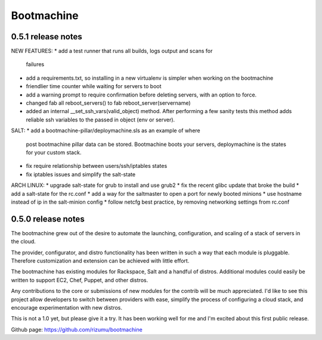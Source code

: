 Bootmachine
===========

0.5.1 release notes
-------------------
NEW FEATURES:
* add a test runner that runs all builds, logs output and scans for
  failures
* add a requirements.txt, so installing in a new virtualenv is simpler
  when working on the bootmachine
* friendlier time counter while waiting for servers to boot
* add a warning prompt to require confirmation before deleting
  servers, with an option to force.
* changed fab all reboot_servers() to fab reboot_server(servername)
* added an internal __set_ssh_vars(valid_object) method. After
  performing a few sanity tests this method adds reliable ssh
  variables to the passed in object (env or server).

SALT:
* add a bootmachine-pillar/deploymachine.sls as an example of where
  post bootmachine pillar data can be stored. Bootmachine boots your
  servers, deploymachine is the states for your custom stack.
* fix require relationship between users/ssh/iptables states
* fix iptables issues and simplify the salt-state

ARCH LINUX:
* upgrade salt-state for grub to install and use grub2
* fix the recent glibc update that broke the build
* add a salt-state for the rc.conf
* add a way for the saltmaster to open a port for newly booted minions
* use hostname instead of ip in the salt-minion config
* follow netcfg best practice, by removing networking settings from rc.conf

0.5.0 release notes
-------------------

The bootmachine grew out of the desire to automate the launching,
configuration, and scaling of a stack of servers in the cloud.

The provider, configurator, and distro functionality has been written
in such a way that each module is pluggable. Therefore customization
and extension can be achieved with little effort.

The bootmachine has existing modules for Rackspace, Salt and a handful
of distros. Additional modules could easily be written to support EC2, Chef,
Puppet, and other distros.

Any contributions to the core or submissions of new modules for the
contrib will be much appreciated. I'd like to see this project allow
developers to switch between providers with ease, simplify the process
of configuring a cloud stack, and encourage experimentation with new
distros.

This is not a 1.0 yet, but please give it a try. It has been working
well for me and I'm excited about this first public release.

Github page: https://github.com/rizumu/bootmachine
